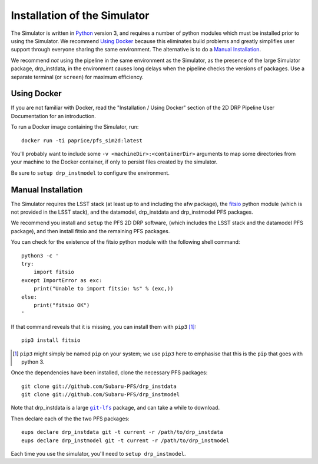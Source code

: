.. _installation:

Installation of the Simulator
=============================

The Simulator is written in `Python`_ version 3,
and requires a number of python modules
which must be installed prior to using the Simulator.
We recommend `Using Docker`_ because this eliminates build problems
and greatly simplifies user support through everyone sharing the same environment.
The alternative is to do a `Manual Installation`_.

.. _Python: https://www.python.org

We recommend *not* using the pipeline in the same environment as the Simulator,
as the presence of the large Simulator package, drp_instdata, in the environment
causes long delays when the pipeline checks the versions of packages.
Use a separate terminal (or ``screen``) for maximum efficiency.


Using Docker
------------

If you are not familiar with Docker,
read the "Installation / Using Docker" section of
the 2D DRP Pipeline User Documentation for an introduction.

To run a Docker image containing the Simulator, run::

    docker run -ti paprice/pfs_sim2d:latest

You'll probably want to include some ``-v <machineDir>:<containerDir>`` arguments
to map some directories from your machine to the Docker container,
if only to persist files created by the simulator.

Be sure to ``setup drp_instmodel`` to configure the environment.


Manual Installation
-------------------

The Simulator requires the LSST stack
(at least up to and including the afw package),
the `fitsio`_ python module (which is not provided in the LSST stack),
and the datamodel, drp_instdata and drp_instmodel PFS packages.

.. _fitsio: https://pypi.org/project/fitsio/

We recommend you install and ``setup`` the PFS 2D DRP software,
(which includes the LSST stack and the datamodel PFS package),
and then install fitsio and the remaining PFS packages.

You can check for the existence of the fitsio python module with the following shell command::

    python3 -c '
    try:
        import fitsio
    except ImportError as exc:
        print("Unable to import fitsio: %s" % (exc,))
    else:
        print("fitsio OK")
    '

If that command reveals that it is missing,
you can install them with ``pip3`` [#]_::

    pip3 install fitsio

.. [#] ``pip3`` might simply be named ``pip`` on your system;
       we use ``pip3`` here to emphasise that this is the ``pip`` that goes with python 3.

Once the dependencies have been installed,
clone the necessary PFS packages::

    git clone git://github.com/Subaru-PFS/drp_instdata
    git clone git://github.com/Subaru-PFS/drp_instmodel

Note that drp_instdata is a large |git-lfs|_ package,
and can take a while to download.

.. |git-lfs| replace:: ``git-lfs``
.. _git-lfs: https://git-lfs.github.com

Then declare each of the the two PFS packages::

    eups declare drp_instdata git -t current -r /path/to/drp_instdata
    eups declare drp_instmodel git -t current -r /path/to/drp_instmodel

Each time you use the simulator, you'll need to ``setup drp_instmodel``.
